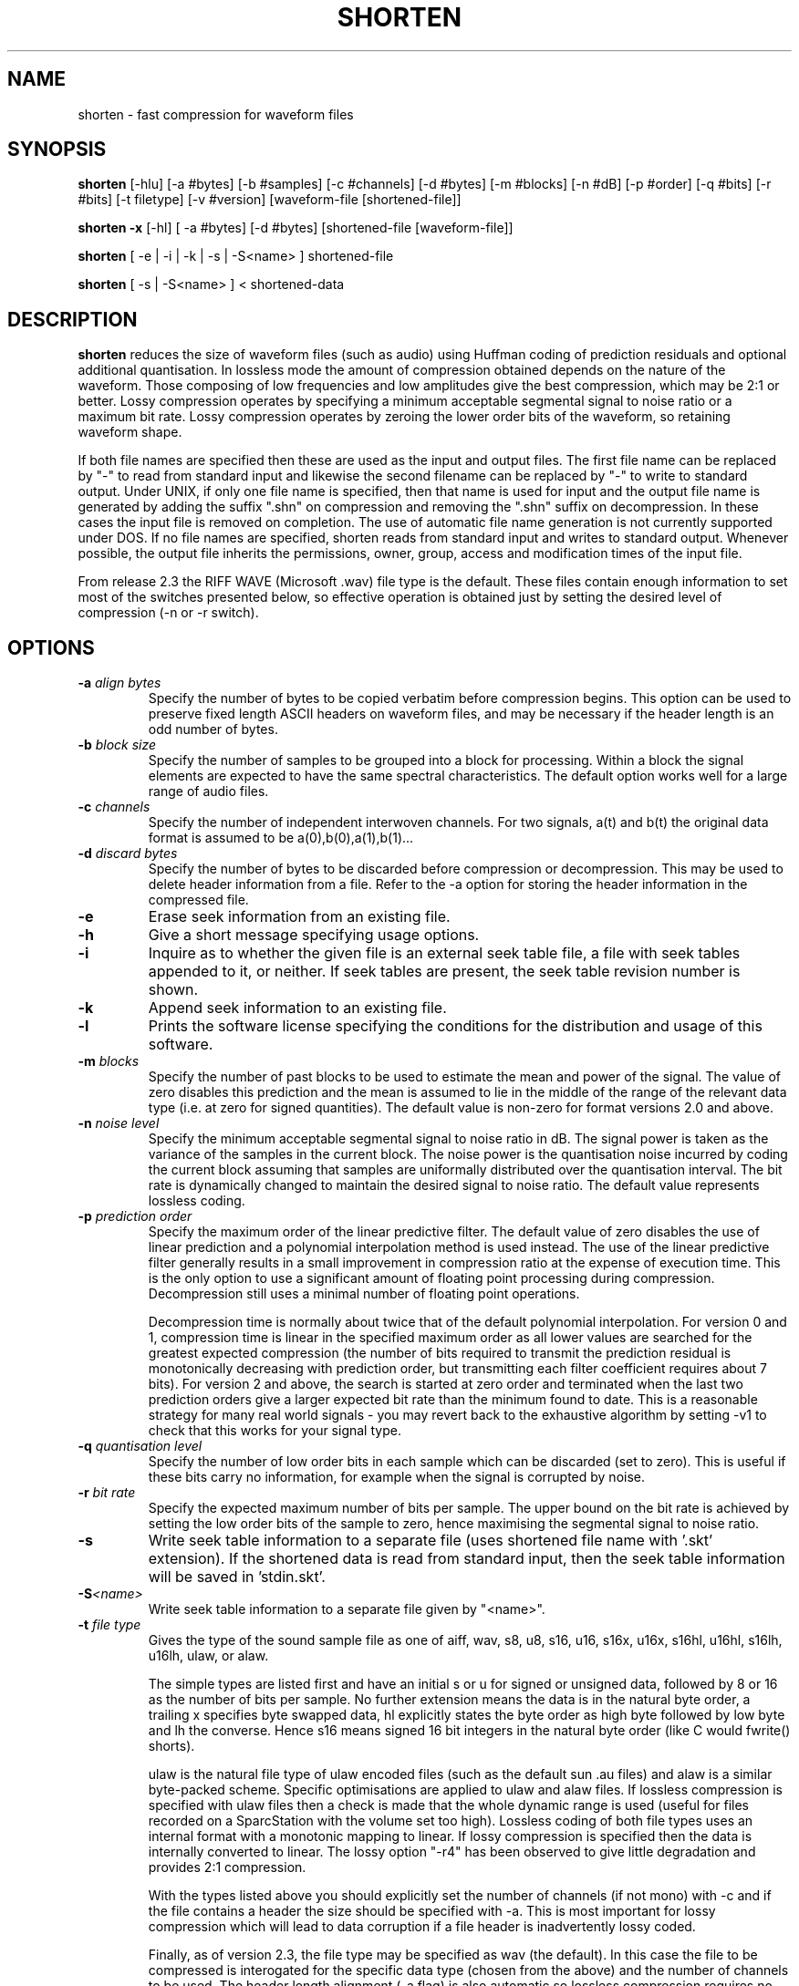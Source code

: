 .TH SHORTEN 1 "March 2007" "shorten 3.6.1" "local"
.SH NAME
shorten \- fast compression for waveform files
.SH SYNOPSIS
.B shorten
[-hlu] [-a #bytes] [-b #samples] [-c #channels] [-d #bytes] [-m #blocks]
[-n #dB] [-p #order] [-q #bits] [-r #bits] [-t filetype] [-v #version]
[waveform-file [shortened-file]]
.LP
.B shorten -x
[-hl] [ -a #bytes] [-d #bytes]  [shortened-file [waveform-file]]
.LP
.B shorten
[ -e | -i | -k | -s | -S<name> ] shortened-file
.LP
.B shorten
[ -s | -S<name> ] < shortened-data
.SH DESCRIPTION
.IX  shorten ""  "\fLshorten\fP \(em compress waveform files"
.IX  files  "shorten command"  files  "\fLshorten\fP \(em compress waveform files"
.LP
.B shorten
reduces the size of waveform files (such as audio) using Huffman coding
of prediction residuals and optional additional quantisation.  In
lossless mode the amount of compression obtained depends on the nature
of the waveform.  Those composing of low frequencies and low
amplitudes give the best compression, which may be 2:1 or better.
Lossy compression operates by specifying a minimum acceptable
segmental signal to noise ratio or a maximum bit rate.   Lossy
compression operates by zeroing the lower order bits of the waveform,
so retaining waveform shape.
.LP
If both file names are specified then these are used as the input and
output files.  The first file name can be replaced by "-" to read from
standard input and likewise the second filename can be replaced by "-"
to write to standard output.  Under UNIX, if only one file name is
specified, then that name is used for input and the output file name
is generated by adding the suffix ".shn" on compression and removing
the ".shn" suffix on decompression.  In these cases the input file is
removed on completion.  The use of automatic file name generation is
not currently supported under DOS.  If no file names are specified,
shorten reads from standard input and writes to standard output.
Whenever possible, the output file inherits the permissions, owner,
group, access and modification times of the input file.
.LP
From release 2.3 the RIFF WAVE (Microsoft .wav) file type is the
default.  These files contain enough information to set most of the
switches presented below, so effective operation is obtained just by
setting the desired level of compression (-n or -r switch).
.SH OPTIONS
.TP
.BI \-a " align bytes"
Specify the number of bytes to be copied verbatim before compression
begins.  This option can be used to preserve fixed length ASCII
headers on waveform files, and may be necessary if the header length
is an odd number of bytes.
.TP
.BI \-b " block size"
Specify the number of samples to be grouped into a block for processing.
Within a block the signal elements are expected to have the same
spectral characteristics.  The default option works well for a large
range of audio files.
.TP
.BI \-c " channels"
Specify the number of independent interwoven channels.  For two signals,
a(t) and b(t) the original data format is assumed to be
a(0),b(0),a(1),b(1)...
.TP
.BI \-d " discard bytes"
Specify the number of bytes to be discarded before compression or
decompression.  This may be used to delete header information from a
file.  Refer to the -a option for storing the header information in the
compressed file.
.TP
.BI \-e
Erase seek information from an existing file.
.TP
.BI \-h
Give a short message specifying usage options.
.TP
.BI \-i
Inquire as to whether the given file is an external seek table file,
a file with seek tables appended to it, or neither.  If seek tables
are present, the seek table revision number is shown.
.TP
.BI \-k
Append seek information to an existing file.
.TP
.BI \-l
Prints the software license specifying the conditions for the
distribution and usage of this software.
.TP
.BI \-m " blocks"
Specify the number of past blocks to be used to estimate the mean and
power of the signal.  The value of zero disables this prediction and
the mean is assumed to lie in the middle of the range of the relevant
data type (i.e. at zero for signed quantities).   The default value is
non-zero for format versions 2.0 and above.
.TP
.BI \-n " noise level"
Specify the minimum acceptable segmental signal to noise ratio in dB.
The signal power is taken as the variance of the samples in the current
block.  The noise power is the quantisation noise incurred by coding the
current block assuming that samples are uniformally distributed over the
quantisation interval.  The bit rate is dynamically changed to maintain
the desired signal to noise ratio.  The default value represents
lossless coding.
.TP
.BI \-p " prediction order"
Specify the maximum order of the linear predictive filter.  The
default value of zero disables the use of linear prediction and a
polynomial interpolation method is used instead.  The use of the
linear predictive filter generally results in a small improvement in
compression ratio at the expense of execution time.   This is the only
option to use a significant amount of floating point processing during
compression.  Decompression still uses a minimal number of floating
point operations.

Decompression time is normally about twice that of the default
polynomial interpolation.  For version 0 and 1, compression time is
linear in the specified maximum order as all lower values are searched
for the greatest expected compression (the number of bits required to
transmit the prediction residual is monotonically decreasing with
prediction order, but transmitting each filter coefficient requires
about 7 bits).   For version 2 and above, the search is started at
zero order and terminated when the last two prediction orders give a
larger expected bit rate than the minimum found to date.   This is a
reasonable strategy for many real world signals - you may revert back
to the exhaustive algorithm by setting -v1 to check that this works
for your signal type.
.TP
.BI \-q " quantisation level"
Specify the number of low order bits in each sample which can be
discarded (set to zero).  This is useful if these bits carry no
information, for example when the signal is corrupted by noise.
.TP
.BI \-r " bit rate"
Specify the expected maximum number of bits per sample.  The upper bound
on the bit rate is achieved by setting the low order bits of the sample
to zero, hence maximising the segmental signal to noise ratio.
.TP
.BI \-s
Write seek table information to a separate file
(uses shortened file name with '.skt' extension).
If the shortened data is read from standard input, then the seek table
information will be saved in 'stdin.skt'.
.TP
.BI \-S "<name>"
Write seek table information to a separate file
given by "<name>".
.TP
.BI \-t " file type"
Gives the type of the sound sample file as one of aiff, wav, s8, u8,
s16, u16, s16x, u16x, s16hl, u16hl, s16lh, u16lh, ulaw, or alaw.

The simple types are listed first and have an initial s or u for signed
or unsigned data, followed by 8 or 16 as the number of bits per sample.
No further extension means the data is in the natural byte order, a
trailing x specifies byte swapped data, hl explicitly states the byte
order as high byte followed by low byte and lh the converse.  Hence s16
means signed 16 bit integers in the natural byte order (like C would
fwrite() shorts).

ulaw is the natural file type of ulaw encoded files (such as the default
sun .au files) and alaw is a similar byte-packed scheme.  Specific
optimisations are applied to ulaw and alaw files.  If lossless
compression is specified with ulaw files then a check is made that the
whole dynamic range is used (useful for files recorded on a SparcStation
with the volume set too high).  Lossless coding of both file types uses
an internal format with a monotonic mapping to linear.  If lossy
compression is specified then the data is internally converted to
linear.  The lossy option "-r4" has been observed to give little
degradation and provides 2:1 compression.

With the types listed above you should explicitly set the number of
channels (if not mono) with -c and if the file contains a header the
size should be specified with -a.  This is most important for lossy
compression which will lead to data corruption if a file header is
inadvertently lossy coded.

Finally, as of version 2.3, the file type may be specified as wav (the
default).  In this case the file to be compressed is interogated for the
specific data type (chosen from the above) and the number of channels to
be used.  The header length alignment (-a flag) is also automatic so
lossless compression requires no switches to be set and lossy
compression requires only that the compression level be set with -n or
-r.
.TP
.BI \-u
The ulaw standard (ITU G711) has two codes which both map onto the zero
value on a linear scale.   The "-u" flag maps the negative zero onto the
positive zero and so yields marginally better compression for format
version 2 (the gain is significant for older format versions).
.TP
.BI \-v " version"
Specify the binary format version number of compressed files.   Legal
values are currently 1, 2 and 3, with higher numbers generally giving
better compression.  2 and 3 are identical, with the exception that 2
does not generate seek tables, while 3 does.  Detection of format
version on decode is automatic.
.TP
.BI \-x " extract"
Reconstruct the original file.  All other command line
options except -a and -d are ignored.

.SH METHODOLOGY

shorten works by blocking the signal, making a model of each block in order
to remove temporal redundancy, then Huffman coding the quantised prediction
residual.

.SS Blocking
The signal is read in a block of about 128 or 256 samples, and
converted to integers with expected mean of zero.  Sample-wise-interleaved
data is converted to separate channels, which are assumed independent.

.SS Decorrelation

Four functions are computed, corresponding to the
signal, difference signal, second and third order differences.  The
one with the lowest variance is coded.  The variance is measured by
summing absolute values for speed and to avoid overflow.

.SS Compression

It is assumed the signal has the Laplacian probability density function
of exp(-abs(x)).  There is a computationally efficient way of mapping
this density to Huffman codes, The code is in four parts: a run of
zeros; a bounding one; a fixed number of bits mantissa; and the sign
bit.  The number of leading zeros gives the offset from zero.  Some
examples for a 2 bit mantissa:
.LP
.RS
.ft B
.nf
Value  zeros  stopbit  mantissa  signbit  total code
0             1        00        0        1000
1             1        01        0        1010
2             1        10        0        1010
4      0      1        00        0        01000
7      0      1        11        0        01110
8      00     1        00        0        001000
-1            1        00        1        1001
-2            1        01        1        1011
-7     0      1        10        1        01101
.fi
.ft R
.RE

Note that negative numbers are offset by one as there is no need to have
two zero codes.  The technical report CUED/F-INFENG/TR.156 included with
the shorten distribution as files tr154.tex and tr154.ps contains bugs
in this format description and is superceeded by this man page.

.SH EMBEDDED OPERATION

Shorten may be used embedded within other programs.  shorten is a
function call implemented in the file shorten.c.  The file main.c
provides a wrapper for stand alone operation.  A simple example of
ebedded operation can be found in the file embedded.c.   Full windows
DLL operation is provided in the windll subdirectory.

.SH SEE ALSO
.BR compress (1), pack (1).
.LP
.SH DIAGNOSTICS
.LP
Exit status is normally 0.  A warning is issued if the file is not properly
aligned, i.e. a whole number of records could not be read at the end
of the file.
.SH BUGS
An easy way to test shorten for your system is
to use "make check", if this fails, for whatever reason, please report it
to <shnutils@freeshell.org>.
.LP
No check is made for increasing file size, but valid waveform files
generally achieve some compression.  Even compressing a file of random
bytes (which represents the worst case waveform file) only results in a
small increase in the file length (about 6% for 8 bit data and 3% for 16
bit data).  There is one condition that is know to be problematic, that
is the lossy compression of unsigned data without mean estimation -
large file sizes may result if the mean is far from the middle range
value.  For these files the value of the -m switch should be non-zero,
as it is by default in format version 2.
.LP
There is no provision for different channels containing different data types.
Normally, this is not a restriction, but it does mean that if lossy coding
is selected for the ulaw type, then all channels use lossy coding.
.LP
The technical report CUED/F-INFENG/TR.156 (included in the shorten
distribution) report contains errors in the bitfield format description
and is superceeded by this document.
.LP
See the file "ChangeLog" for a history of bug fixes and feature additions.
.LP
Please mail Jason Jordan at the address below if you find a bug in shorten
involving seek tables.
.LP
Please mail Brian Willoughby at the address below if you find a bug in the
AIFF implementation.
.LP
Please mail Tony Robinson immediately at the address below if you find a bug in
shorten that is NOT related to seek tables or AIFF support.  Make sure you can
reproduce your bug using version 2.3a, the last version known to be released by him.

.SH AVAILABILITY
The latest 2.x and 3.x versions can be obtained from
<http://www.etree.org/shnutils/shorten/> or <http://shnutils.freeshell.org/shorten/>.

.SH AUTHORS
Copyright (C) 1992-1999 by Tony Robinson and SoftSound Ltd
(ajr@softsound.com)
.LP
Unix maintenance of 3.x versions by Jason Jordan <shnutils@freeshell.org>.
.LP
AIFF support and maintenance by Brian Willoughby <shorten@sounds.wa.com>
of Sound Consulting <http://sounds.wa.com/>.
.LP
Shorten is available for non-commercial use without fee.  See the
LICENSE file for the formal copying and usage restrictions.  For
supported versions please see http://www.softsound.com/Shorten.html and
for commercial use please contact shorten@softsound.com
